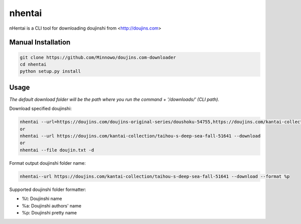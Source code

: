 nhentai
=======

.. code-block::
     _____                             
    |     \  ___  _   _ _____ _        ____   
    |  /\  |  _ \| | | |__   (_)_ __  /    \   ____  ___  __  __
    | (  ) | / \ | | | |_ | || | `_ \|\  |_/  |   _|/ _ \/  \/  \  
    |  \/  | \_/ | |_/ | \| || | | | |/\  \  _|  (_| |_| | |\/| |
    |_____/ \___/ \__/\|\___/|_|_| |_|\___ /|_|____|\___/|_|  |_|




nHentai is a CLI tool for downloading doujinshi from <http://doujins.com>


===================
Manual Installation
===================
.. code-block::

    git clone https://github.com/Minnowo/doujins.com-downloader
    cd nhentai
    python setup.py install




=====
Usage
=====

*The default download folder will be the path where you run the command + '/downloads/' (CLI path).*


Download specified doujinshi:

.. code-block:: bash

    nhentai --url=https://doujins.com/doujins-original-series/doushoku-54755,https://doujins.com/kantai-collection/taihou-s-deep-sea-fall-51641 -d
    or
    nhentai --url https://doujins.com/kantai-collection/taihou-s-deep-sea-fall-51641 --download
    or
    nhentai --file doujin.txt -d


Format output doujinshi folder name:

.. code-block:: bash

    nhentai--url https://doujins.com/kantai-collection/taihou-s-deep-sea-fall-51641 --download --format %p

Supported doujinshi folder formatter:

- %t: Doujinshi name
- %a: Doujinshi authors' name
- %p: Doujinshi pretty name


